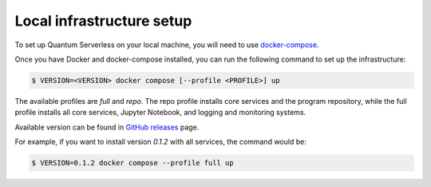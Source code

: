 ==========================
Local infrastructure setup
==========================

To set up Quantum Serverless on your local machine, you will need to use `docker-compose`_.

.. _docker-compose: https://docs.docker.com/compose/

Once you have Docker and docker-compose installed, you can run the following command to set up the infrastructure:

.. code-block::

        $ VERSION=<VERSION> docker compose [--profile <PROFILE>] up

The available profiles are `full` and `repo`.
The repo profile installs core services and the program repository,
while the full profile installs all core services,
Jupyter Notebook, and logging and monitoring systems.

Available version can be found in `GitHub releases`_ page.

.. _GitHub releases: https://github.com/Qiskit-Extensions/quantum-serverless/releases

For example, if you want to install version `0.1.2` with all services,
the command would be:

.. code-block::

        $ VERSION=0.1.2 docker compose --profile full up
